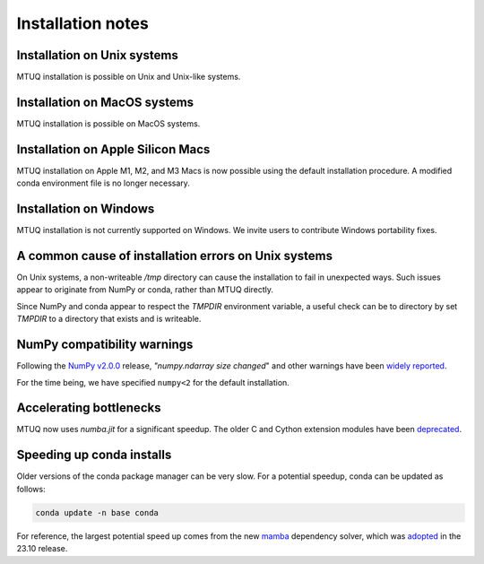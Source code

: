 
Installation notes
==================


Installation on Unix systems
-----------------------------

MTUQ installation is possible on Unix and Unix-like systems.


Installation on MacOS systems
-----------------------------

MTUQ installation is possible on MacOS systems.


Installation on Apple Silicon Macs
----------------------------------

MTUQ installation on Apple M1, M2, and M3 Macs is now possible using the default installation procedure.  A modified conda environment file is no longer necessary.


Installation on Windows
-----------------------

MTUQ installation is not currently supported on Windows.  We invite users to contribute Windows portability fixes.


A common cause of installation errors on Unix systems
-----------------------------------------------------

On Unix systems, a non-writeable `/tmp` directory can cause the installation to fail in unexpected ways.  Such issues appear to originate from NumPy or conda, rather than MTUQ directly.

Since NumPy and conda appear to respect the `TMPDIR` environment variable, a useful check can be to directory by set `TMPDIR` to a directory that exists and is writeable.


NumPy compatibility warnings
----------------------------

Following the `NumPy v2.0.0 <https://github.com/numpy/numpy/releases/tag/v2.0.0#:~:text=including%20an%20ABI%20break>`_ release, `"numpy.ndarray size changed`" and other warnings have been `widely reported <https://stackoverflow.com/a/66743692>`_.  

For the time being, we have specified ``numpy<2`` for the default installation.


Accelerating bottlenecks
------------------------

MTUQ now uses `numba.jit` for a significant speedup. The older C and Cython extension modules have been `deprecated <https://mtuqorg.github.io/mtuq/install/c_ext.html>`_.


Speeding up conda installs
--------------------------

Older versions of the conda package manager can be very slow. For a potential speedup, conda can be updated as follows:

.. code::

    conda update -n base conda

For reference, the largest potential speed up comes from the new `mamba <https://www.anaconda.com/blog/a-faster-conda-for-a-growing-community>`_ dependency solver, which was `adopted <https://conda.org/blog/2023-11-06-conda-23-10-0-release>`_ in the 23.10 release.


